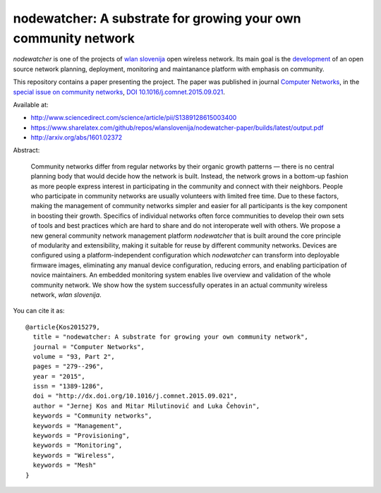 nodewatcher: A substrate for growing your own community network
===============================================================

*nodewatcher* is one of the projects of `wlan slovenija`_ open wireless
network. Its main goal is the `development`_ of an open source network planning,
deployment, monitoring and maintanance platform with emphasis on community.

.. _wlan slovenija: https://wlan-si.net
.. _development: https://dev.wlan-si.net/wiki/Nodewatcher

This repository contains a paper presenting the project. The paper was published in
journal `Computer Networks`_, in the `special issue on community networks`_,
`DOI 10.1016/j.comnet.2015.09.021`_.

.. _Computer Networks: http://www.journals.elsevier.com/computer-networks
.. _special issue on community networks: http://www.sciencedirect.com/science/journal/13891286/93/supp/P2
.. _DOI 10.1016/j.comnet.2015.09.021: http://dx.doi.org/10.1016/j.comnet.2015.09.021

Available at:

* http://www.sciencedirect.com/science/article/pii/S1389128615003400
* https://www.sharelatex.com/github/repos/wlanslovenija/nodewatcher-paper/builds/latest/output.pdf
* http://arxiv.org/abs/1601.02372

Abstract:

    Community networks differ from regular networks by their organic growth patterns — there is no central planning
    body that would decide how the network is built. Instead, the network grows in a bottom-up fashion as more people
    express interest in participating in the community and connect with their neighbors. People who participate in
    community networks are usually volunteers with limited free time. Due to these factors, making the management of
    community networks simpler and easier for all participants is the key component in boosting their growth.
    Specifics of individual networks often force communities to develop their own sets of tools and best practices
    which are hard to share and do not interoperate well with others. We propose a new general community network
    management platform *nodewatcher* that is built around the core principle of modularity and extensibility, making
    it suitable for reuse by different community networks. Devices are configured using a platform-independent
    configuration which *nodewatcher* can transform into deployable firmware images, eliminating any manual device
    configuration, reducing errors, and enabling participation of novice maintainers. An embedded monitoring system
    enables live overview and validation of the whole community network. We show how the system successfully operates
    in an actual community wireless network, *wlan slovenija*.

You can cite it as::

    @article{Kos2015279,
      title = "nodewatcher: A substrate for growing your own community network",
      journal = "Computer Networks",
      volume = "93, Part 2",
      pages = "279--296",
      year = "2015",
      issn = "1389-1286",
      doi = "http://dx.doi.org/10.1016/j.comnet.2015.09.021",
      author = "Jernej Kos and Mitar Milutinović and Luka Čehovin",
      keywords = "Community networks",
      keywords = "Management",
      keywords = "Provisioning",
      keywords = "Monitoring",
      keywords = "Wireless",
      keywords = "Mesh"
    }
